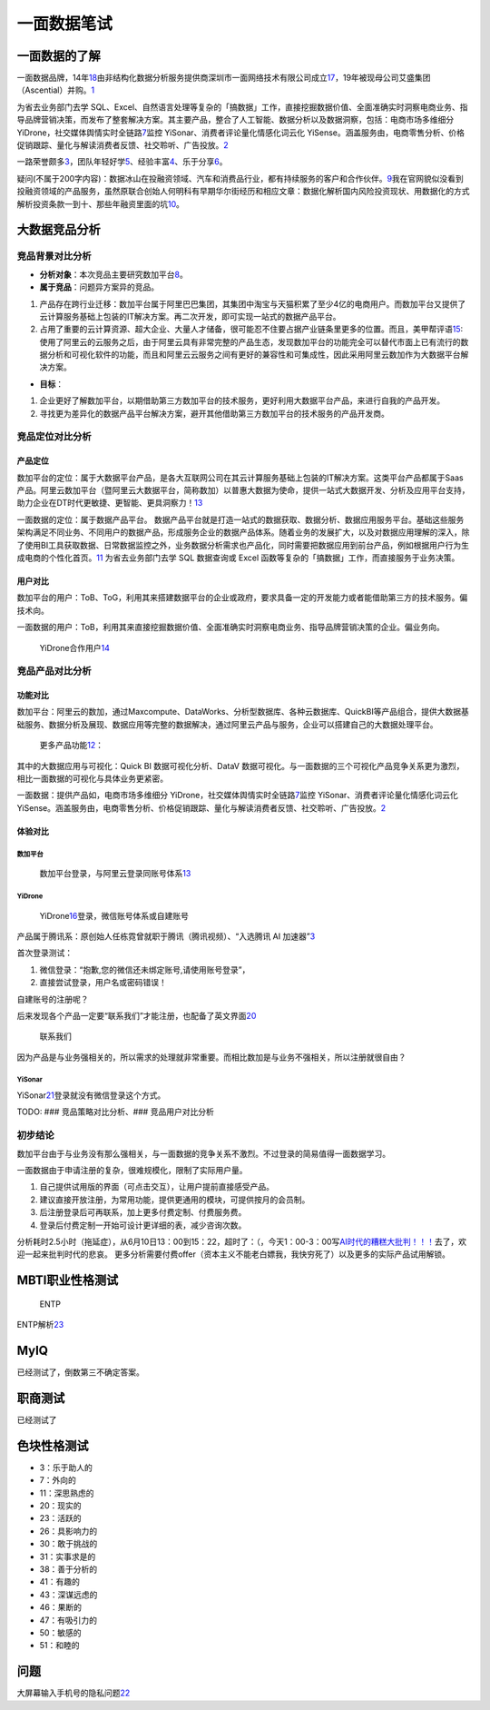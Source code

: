 
一面数据笔试
============

一面数据的了解
--------------

一面数据品牌，14年\ `18 <https://www.zimiclub.com/icp/detail/aWRfMjE3MTkwOQ-->`__\ 由非结构化数据分析服务提供商深圳市一面网络技术有限公司成立\ `17 <https://www.qcc.com/cassets/bd6b502c0dd6475f07f68bc73a1877ad>`__\ ，19年被现母公司艾盛集团（Ascential）并购。\ `1 <https://www.tianyancha.com/brand/bc35914058>`__

为省去业务部门去学
SQL、Excel、自然语言处理等复杂的「搞数据」工作，直接挖掘数据价值、全面准确实时洞察电商业务、指导品牌营销决策，而发布了整套解决方案。其主要产品，整合了人工智能、数据分析以及数据洞察，包括：电商市场多维细分
YiDrone，社交媒体舆情实时全链路\ `7 <https://www.zhipin.com/gongsi/f65f39d2ac43563603d83No~.html>`__\ 监控
YiSonar、消费者评论量化情感化词云化
YiSense。涵盖服务由，电商零售分析、价格促销跟踪、量化与解读消费者反馈、社交聆听、广告投放。\ `2 <https://www.yimian.com.cn/>`__

一路荣誉颇多\ `3 <https://www.yimian.com.cn/milestone>`__\ ，团队年轻好学\ `5 <https://www.yimian.com.cn/interns>`__\ 、经验丰富\ `4 <https://www.yimian.com.cn/team>`__\ 、乐于分享\ `6 <https://www.zhihu.com/question/52452962/answer/533434939>`__\ 。

疑问(不属于200字内容)：数据冰山在投融资领域、汽车和消费品行业，都有持续服务的客户和合作伙伴。\ `9 <https://www.afenxi.com/25620.html>`__\ 我在官网貌似没看到投融资领域的产品服务，虽然原联合创始人何明科​有早期华尔街经历和相应文章：数据化解析国内风险投资现状、用数据化的方式解析投资条款一到十、那些年融资里面的坑\ `10 <https://www.zhihu.com/people/he-ming-ke/posts/included?page=1>`__\ 。

大数据竞品分析
--------------

竞品背景对比分析
~~~~~~~~~~~~~~~~

-  **分析对象**\ ：本次竞品主要研究数加平台\ `8 <https://zhuanlan.zhihu.com/p/20940881>`__\ 。
-  **属于竞品**\ ：问题异方案异的竞品。

1. 产品存在跨行业迁移：数加平台属于阿里巴巴集团，其集团中淘宝与天猫积累了至少4亿的电商用户。而数加平台又提供了云计算服务基础上包装的IT解决方案。再二次开发，即可实现一站式的数据产品平台。
2. 占用了重要的云计算资源、超大企业、大量人才储备，很可能忍不住要占据产业链条里更多的位置。而且，美甲帮评语\ `15 <https://help.aliyun.com/document_detail/157212.html>`__:使用了阿里云的云服务之后，由于阿里云具有非常完整的产品生态，发现数加平台的功能完全可以替代市面上已有流行的数据分析和可视化软件的功能，而且和阿里云云服务之间有更好的兼容性和可集成性，因此采用阿里云数加作为大数据平台解决方案。

-  **目标**\ ：

1. 企业更好了解数加平台，以期借助第三方数加平台的技术服务，更好利用大数据平台产品，来进行自我的产品开发。
2. 寻找更为差异化的数据产品平台解决方案，避开其他借助第三方数加平台的技术服务的产品开发商。

竞品定位对比分析
~~~~~~~~~~~~~~~~

产品定位
^^^^^^^^

数加平台的定位：属于大数据平台产品，是各大互联网公司在其云计算服务基础上包装的IT解决方案。这类平台产品都属于Saas产品。阿里云数加平台（暨阿里云大数据平台，简称数加）以普惠大数据为使命，提供一站式大数据开发、分析及应用平台支持，助力企业在DT时代更敏捷、更智能、更具洞察力！\ `13 <http://docs-aliyun.cn-hangzhou.oss.aliyun-inc.com/pdf/shujia-platform-brief-cn-zh-2016-05-20.pdf>`__

一面数据的定位：属于数据产品平台。
数据产品平台就是打造一站式的数据获取、数据分析、数据应用服务平台。基础这些服务架构满足不同业务、不同用户的数据产品，形成服务企业的数据产品体系。随着业务的发展扩大，以及对数据应用理解的深入，除了使用BI工具获取数据、日常数据监控之外，业务数据分析需求也产品化，同时需要把数据应用到前台产品，例如根据用户行为生成电商的个性化首页。\ `11 <https://ask.hellobi.com/blog/baichuan/11254>`__
为省去业务部门去学 SQL 数据查询或 Excel
函数等复杂的「搞数据」工作，而直接服务于业务决策。

用户对比
^^^^^^^^

数加平台的用户：ToB、ToG，利用其来搭建数据平台的企业或政府，要求具备一定的开发能力或者能借助第三方的技术服务。偏技术向。

一面数据的用户：ToB，利用其来直接挖掘数据价值、全面准确实时洞察电商业务、指导品牌营销决策的企业。偏业务向。

.. figure:: ../img/YiDrone_users.png

   YiDrone合作用户\ `14 <https://www.36dianping.com/space/4458700002#case>`__

竞品产品对比分析
~~~~~~~~~~~~~~~~

功能对比
^^^^^^^^

数加平台：阿里云的数加，通过Maxcompute、DataWorks、分析型数据库、各种云数据库、QuickBI等产品组合，提供大数据基础服务、数据分析及展现、数据应用等完整的数据解决，通过阿里云产品与服务，企业可以搭建自己的大数据处理平台。

.. figure:: ../img/dataplus_products.png

   更多产品功能\ `12 <https://www.aliyun.com/product/list?spm=a2c0j.14066233.J_1329129980.1.593b22243aEvOR>`__\ ：

其中的大数据应用与可视化：Quick BI 数据可视化分析、DataV
数据可视化。与一面数据的三个可视化产品竞争关系更为激烈，相比一面数据的可视化与具体业务更紧密。

一面数据：提供产品如，电商市场多维细分
YiDrone，社交媒体舆情实时全链路\ `7 <https://www.zhipin.com/gongsi/f65f39d2ac43563603d83No~.html>`__\ 监控
YiSonar、消费者评论量化情感化词云化
YiSense。涵盖服务由，电商零售分析、价格促销跟踪、量化与解读消费者反馈、社交聆听、广告投放。\ `2 <https://www.yimian.com.cn/>`__

体验对比
^^^^^^^^

数加平台
''''''''

.. figure:: ../img/dataplus_experience_report1.png

   数加平台登录，与阿里云登录同账号体系\ `13 <http://docs-aliyun.cn-hangzhou.oss.aliyun-inc.com/pdf/shujia-platform-brief-cn-zh-2016-05-20.pdf>`__

YiDrone
'''''''

.. figure:: ../img/yidrone_login.png

   YiDrone\ `16 <https://yidrone.yimian.com.cn/login?redirectedFrom=%2F>`__\ 登录，微信账号体系或自建账号

产品属于腾讯系：原创始人任栋霓曾就职于腾讯（腾讯视频）、“入选腾讯 AI
加速器”\ `3 <https://www.yimian.com.cn/milestone>`__

首次登录测试：

1. 微信登录：“抱歉,您的微信还未绑定账号,请使用账号登录”，
2. 直接尝试登录，用户名或密码错误！

自建账号的注册呢？

后来发现各个产品一定要“联系我们”才能注册，也配备了英文界面\ `20 <https://www.yimian.com.cn/contact?subject=YiDrone>`__

.. figure:: ../img/yimian_product_contact.png

   联系我们

因为产品是与业务强相关的，所以需求的处理就非常重要。而相比数加是与业务不强相关，所以注册就很自由？

YiSonar
'''''''

YiSonar\ `21 <https://yisonar.yimian.com.cn/login?redirectedFrom=%2F>`__\ 登录就没有微信登录这个方式。

TODO: ### 竞品策略对比分析、### 竞品用户对比分析

初步结论
~~~~~~~~

数加平台由于与业务没有那么强相关，与一面数据的竞争关系不激烈。不过登录的简易值得一面数据学习。

一面数据由于申请注册的复杂，很难规模化，限制了实际用户量。

1. 自己提供试用版的界面（可点击交互），让用户提前直接感受产品。
2. 建议直接开放注册，为常用功能，提供更通用的模块，可提供按月的会员制。
3. 后注册登录后可再联系，加上更多付费定制、付费服务费。
4. 登录后付费定制一开始可设计更详细的表，减少咨询次数。

分析耗时2.5小时（拖延症），从6月10日13：00到15：22，超时了：（，今天1：00-3：00写\ `AI时代的糟糕大批判！！！ <https://stevenjokess.github.io/2bPM/AI_pipan.html>`__\ 去了，欢迎一起来批判时代的悲哀。
更多分析需要付费offer（资本主义不能老白嫖我，我快穷死了）以及更多的实际产品试用解锁。

MBTI职业性格测试
----------------

.. figure:: ../img/MBTI.jpg

   ENTP

ENTP解析\ `23 <https://zhuanlan.zhihu.com/p/25347086>`__

MyIQ
----

已经测试了，倒数第三不确定答案。

职商测试
--------

已经测试了

色块性格测试
------------

-  3：乐于助人的
-  7：外向的
-  11：深思熟虑的
-  20：现实的
-  23：活跃的
-  26：具影响力的
-  30：敢于挑战的
-  31：实事求是的
-  38：善于分析的
-  41：有趣的
-  43：深谋远虑的
-  46：果断的
-  47：有吸引力的
-  50：敏感的
-  51：和睦的

问题
----

大屏幕输入手机号的隐私问题\ `22 <https://www.linkedin.com/feed/update/urn:li:activity:6546287280145911809/>`__

